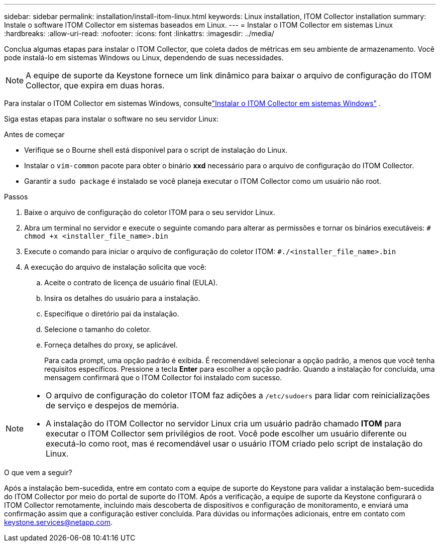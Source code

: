 ---
sidebar: sidebar 
permalink: installation/install-itom-linux.html 
keywords: Linux installation, ITOM Collector installation 
summary: Instale o software ITOM Collector em sistemas baseados em Linux. 
---
= Instalar o ITOM Collector em sistemas Linux
:hardbreaks:
:allow-uri-read: 
:nofooter: 
:icons: font
:linkattrs: 
:imagesdir: ../media/


[role="lead"]
Conclua algumas etapas para instalar o ITOM Collector, que coleta dados de métricas em seu ambiente de armazenamento.  Você pode instalá-lo em sistemas Windows ou Linux, dependendo de suas necessidades.


NOTE: A equipe de suporte da Keystone fornece um link dinâmico para baixar o arquivo de configuração do ITOM Collector, que expira em duas horas.

Para instalar o ITOM Collector em sistemas Windows, consultelink:../installation/install-itom-windows.html["Instalar o ITOM Collector em sistemas Windows"] .

Siga estas etapas para instalar o software no seu servidor Linux:

.Antes de começar
* Verifique se o Bourne shell está disponível para o script de instalação do Linux.
* Instalar o `vim-common` pacote para obter o binário *xxd* necessário para o arquivo de configuração do ITOM Collector.
* Garantir a `sudo package` é instalado se você planeja executar o ITOM Collector como um usuário não root.


.Passos
. Baixe o arquivo de configuração do coletor ITOM para o seu servidor Linux.
. Abra um terminal no servidor e execute o seguinte comando para alterar as permissões e tornar os binários executáveis:
`# chmod +x <installer_file_name>.bin`
. Execute o comando para iniciar o arquivo de configuração do coletor ITOM:
`#./<installer_file_name>.bin`
. A execução do arquivo de instalação solicita que você:
+
.. Aceite o contrato de licença de usuário final (EULA).
.. Insira os detalhes do usuário para a instalação.
.. Especifique o diretório pai da instalação.
.. Selecione o tamanho do coletor.
.. Forneça detalhes do proxy, se aplicável.
+
Para cada prompt, uma opção padrão é exibida.  É recomendável selecionar a opção padrão, a menos que você tenha requisitos específicos.  Pressione a tecla *Enter* para escolher a opção padrão.  Quando a instalação for concluída, uma mensagem confirmará que o ITOM Collector foi instalado com sucesso.





[NOTE]
====
* O arquivo de configuração do coletor ITOM faz adições a `/etc/sudoers` para lidar com reinicializações de serviço e despejos de memória.
* A instalação do ITOM Collector no servidor Linux cria um usuário padrão chamado *ITOM* para executar o ITOM Collector sem privilégios de root.  Você pode escolher um usuário diferente ou executá-lo como root, mas é recomendável usar o usuário ITOM criado pelo script de instalação do Linux.


====
.O que vem a seguir?
Após a instalação bem-sucedida, entre em contato com a equipe de suporte do Keystone para validar a instalação bem-sucedida do ITOM Collector por meio do portal de suporte do ITOM.  Após a verificação, a equipe de suporte da Keystone configurará o ITOM Collector remotamente, incluindo mais descoberta de dispositivos e configuração de monitoramento, e enviará uma confirmação assim que a configuração estiver concluída.  Para dúvidas ou informações adicionais, entre em contato com keystone.services@netapp.com.
